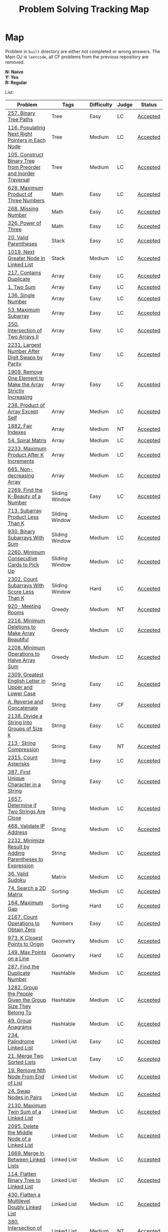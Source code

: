#+TITLE: Problem Solving Tracking Map
#+hugo_tags: "Computer Science"
* Map
Problem in ~built~ directory are either not completed or wrong answers. The Main OJ is
~leetcode~, all CF problems from the previous repository are removed.

*N: Naive* \\
*Y: Yes* \\
*R: Regular*

List:


| Problem                                                        | Tags                 | Difficulty | Judge | Status   |
|----------------------------------------------------------------+----------------------+------------+-------+----------|
| [[https://leetcode.com/problems/binary-tree-paths/][257. Binary Tree Paths]]                                         | Tree                 | Easy       | LC    | [[file:lc/257.binary-tree-paths.cpp][Accepted]] |
| [[https://leetcode.com/problems/populating-next-right-pointers-in-each-node/][116. Populating Next Right Pointers in Each Node]]               | Tree                 | Medium     | LC    | [[file:116.populating-next-right-pointers-in-each-node.cpp][Accepted]] |
| [[https://leetcode.com/problems/construct-binary-tree-from-preorder-and-inorder-traversal/][105. Construct Binary Tree from Preorder and Inorder Traversal]] | Tree                 | Medium     | LC    | [[file:lc/105.construct-binary-tree-from-preorder-and-inorder-traversal.cpp][Accepted]] |
|----------------------------------------------------------------+----------------------+------------+-------+----------|
| [[https://leetcode.com/problems/maximum-product-of-three-numbers/][628. Maximum Product of Three Numbers]]                          | Math                 | Easy       | LC    | [[file:lc/628.maximum-product-of-three-numbers.cpp][Accepted]] |
| [[https://leetcode.com/problems/missing-number/][268. Missing Number]]                                            | Math                 | Easy       | LC    | [[file:lc/268.missing-number.cpp][Accepted]] |
| [[https://leetcode.com/problems/power-of-three/][326. Power of Three]]                                            | Math                 | Easy       | LC    | [[file:lc/326.power-of-three.cpp][Accepted]] |
|----------------------------------------------------------------+----------------------+------------+-------+----------|
| [[https://leetcode.com/problems/valid-parentheses/][20. Valid Parentheses]]                                          | Stack                | Easy       | LC    | [[file:lc/20.valid-parentheses.cpp][Accepted]] |
| [[https://leetcode.com/problems/next-greater-node-in-linked-list/][1019. Next Greater Node In Linked List]]                         | Stack                | Medium     | LC    | [[file:lc/1019.next-greater-node-in-linked-list.cpp][Accepted]] |
|----------------------------------------------------------------+----------------------+------------+-------+----------|
| [[https://leetcode.com/problems/contains-duplicate/][217. Contains Duplicate]]                                        | Array                | Easy       | LC    | [[file:lc/217.contains-duplicate.cpp][Accepted]] |
| [[https://leetcode.com/problems/two-sum/][1. Two Sum]]                                                     | Array                | Easy       | LC    | [[file:lc/1.two-sum.cpp][Accepted]] |
| [[https://leetcode.com/problems/single-number/][136. Single Number]]                                             | Array                | Easy       | LC    | [[file:lc/136.single-number.cpp][Accepted]] |
| [[https://leetcode.com/problems/maximum-subarray/][53. Maximum Subarray]]                                           | Array                | Easy       | LC    | [[file:lc/53.maximum-subarray.cpp][Accepted]] |
| [[https://leetcode.com/problems/intersection-of-two-arrays-ii/][350. Intersection of Two Arrays II]]                             | Array                | Easy       | LC    | [[file:lc/350.intersection-of-two-arrays-ii.cpp][Accepted]] |
| [[https://leetcode.com/problems/largest-number-after-digit-swaps-by-parity/][2231. Largest Number After Digit Swaps by Parity]]               | Array                | Easy       | LC    | [[file:lc/2231.largest-number-after-digit-swaps-by-parity.cs][Accepted]] |
| [[https://leetcode.com/problems/remove-one-element-to-make-the-array-strictly-increasing/][1909. Remove One Element to Make the Array Strictly Increasing]] | Array                | Easy       | LC    | [[file:lc/1909.remove-one-element-to-make-the-array-strictly-increasing.cpp][Accepted]] |
| [[https://leetcode.com/problems/product-of-array-except-self/][238. Product of Array Except Self]]                              | Array                | Medium     | LC    | [[file:lc/238.product-of-array-except-self.cpp][Accepted]] |
| [[https://www.lintcode.com/problem/1882/][1882. Fair Indexes]]                                             | Array                | Medium     | NT    | [[file:nt/1882.cpp][Accepted]] |
| [[https://leetcode.com/problems/spiral-matrix/][54. Spiral Matrix]]                                              | Array                | Medium     | LC    | [[file:lc/54.spiral-matrix.cpp][Accepted]] |
| [[https://leetcode.com/problems/maximum-product-after-k-increments/][2233. Maximum Product After K Increments]]                       | Array                | Medium     | LC    | [[file:lc/2233.maximum-product-after-k-increments.cpp][Accepted]] |
| [[https://leetcode.com/problems/non-decreasing-array/][665. Non-decreasing Array]]                                      | Array                | Medium     | LC    | [[file:lc/665.non-decreasing-array.cpp][Accepted]] |
|----------------------------------------------------------------+----------------------+------------+-------+----------|
| [[https://leetcode.com/problems/find-the-k-beauty-of-a-number/][2269. Find the K-Beauty of a Number]]                            | Sliding Window       | Easy       | LC    | [[file:lc/2269.find-the-k-beauty-of-a-number.cs][Accepted]] |
| [[https://leetcode.com/problems/subarray-product-less-than-k/][713. Subarray Product Less Than K]]                              | Sliding Window       | Medium     | LC    | [[file:lc/713.subarray-product-less-than-k.cpp][Accepted]] |
| [[https://leetcode.com/problems/binary-subarrays-with-sum/][930. Binary Subarrays With Sum]]                                 | Sliding Window       | Medium     | LC    | [[file:lc/930.binary-subarrays-with-sum.cpp][Accepted]] |
| [[https://leetcode.com/problems/minimum-consecutive-cards-to-pick-up/][2260. Minimum Consecutive Cards to Pick Up]]                     | Sliding Window       | Medium     | LC    | [[file:lc/2260.minimum-consecutive-cards-to-pick-up.cpp][Accepted]] |
| [[https://leetcode.com/problems/count-subarrays-with-score-less-than-k/][2302. Count Subarrays With Score Less Than K]]                   | Sliding Window       | Hard       | LC    | [[file:lc/2302-count-subarrays-with-score-less-than-k.cpp][Accepted]] |
|----------------------------------------------------------------+----------------------+------------+-------+----------|
| [[https://www.lintcode.com/problem/920/][920 · Meeting Rooms]]                                            | Greedy               | Medium     | NT    | [[file:nt/920.cpp][Accepted]] |
| [[https://leetcode.com/problems/minimum-deletions-to-make-array-beautiful/][2216. Minimum Deletions to Make Array Beautiful]]                | Greedy               | Medium     | LC    | [[file:lc/2216.minimum-deletions-to-make-array-beautiful.cpp][Accepted]] |
| [[https://leetcode.com/problems/minimum-operations-to-halve-array-sum/][2208. Minimum Operations to Halve Array Sum]]                    | Greedy               | Medium     | LC    | [[file:lc/2208.minimum-operations-to-halve-array-sum.cpp][Accepted]] |
|----------------------------------------------------------------+----------------------+------------+-------+----------|
| [[https://leetcode.com/contest/weekly-contest-298/problems/greatest-english-letter-in-upper-and-lower-case/][2309. Greatest English Letter in Upper and Lower Case]]          | String               | Easy       | LC    | [[file:lc/2309.greatest-english-letter-in-upper-and-lower-case.cpp][Accepted]] |
| [[https://codeforces.com/contest/1634/problem/A][A. Reverse and Concatenate]]                                     | String               | Easy       | CF    | [[file:cf/1634A.cpp][Accepted]] |
| [[https://leetcode.com/contest/weekly-contest-276/problems/divide-a-string-into-groups-of-size-k/][2138. Divide a String Into Groups of Size k]]                    | String               | Easy       | LC    | [[file:lc/2138.divide-a-string-into-groups-of-size-k.cpp][Accepted]] |
| [[https://www.lintcode.com/problem/213/?_from=collection&fromId=185][213 · String Compression]]                                       | String               | Easy       | NT    | [[file:nt/213.cpp][Accepted]] |
| [[https://leetcode.com/problems/count-asterisks/][2315. Count Asterisks]]                                          | String               | Easy       | LC    | [[file:lc/2315.count-asterisks.cpp][Accepted]] |
| [[https://leetcode.com/problems/first-unique-character-in-a-string/][387. First Unique Character in a String]]                        | String               | Easy       | LC    | [[file:lc/387.first-unique-character-in-a-string.cpp][Accepted]] |
| [[https://leetcode.com/problems/determine-if-two-strings-are-close/][1657. Determine if Two Strings Are Close]]                       | String               | Medium     | LC    | [[file:lc/1657.determine-if-two-strings-are-close.cpp][Accepted]] |
| [[https://leetcode.com/problems/validate-ip-address/][468. Validate IP Address]]                                       | String               | Medium     | LC    | [[file:lc/468.validate-ip-address.cs][Accepted]] |
| [[https://leetcode.com/problems/minimize-result-by-adding-parentheses-to-expression/][2232. Minimize Result by Adding Parentheses to Expression]]      | String               | Medium     | LC    | [[file:lc/2232.minimize-result-by-adding-parentheses-to-expression.cs][Accepted]] |
|----------------------------------------------------------------+----------------------+------------+-------+----------|
| [[https://leetcode.com/problems/valid-sudoku/][36. Valid Sudoku]]                                               | Matrix               | Medium     | LC    | [[file:lc/36.valid-sudoku.cpp][Accepted]] |
|----------------------------------------------------------------+----------------------+------------+-------+----------|
| [[https://leetcode.com/problems/search-a-2d-matrix/][74. Search a 2D Matrix]]                                         | Sorting              | Medium     | LC    | [[file:lc/74.search-a-2d-matrix.cpp][Accepted]] |
| [[https://leetcode.com/problems/maximum-gap/][164. Maximum Gap]]                                               | Sorting              | Hard       | LC    | [[file:lc/164.maximum-gap.cpp][Accepted]] |
|----------------------------------------------------------------+----------------------+------------+-------+----------|
| [[https://leetcode.com/contest/weekly-contest-280/problems/count-operations-to-obtain-zero][2167. Count Operations to Obtain Zero]]                          | Numbers              | Easy       | LC    | [[file:lc/2169.count-operations-to-obtain-zero.cpp][Accepted]] |
|----------------------------------------------------------------+----------------------+------------+-------+----------|
| [[https://leetcode.com/problems/k-closest-points-to-origin/][973. K Closest Points to Origin]]                                | Geometry             | Medium     | LC    | [[file:lc/973.k-closest-points-to-origin.cpp][Accepted]] |
| [[https://leetcode.com/problems/max-points-on-a-line/][149. Max Points on a Line]]                                      | Geometry             | Hard       | LC    | [[file:lc/149.max-points-on-a-line.cpp][Accepted]] |
|----------------------------------------------------------------+----------------------+------------+-------+----------|
| [[https://leetcode.com/problems/find-the-duplicate-number/][287. Find the Duplicate Number]]                                 | Hashtable            | Medium     | LC    | [[file:lc/287.find-the-duplicate-number.cpp][Accepted]] |
| [[https://leetcode.com/problems/group-the-people-given-the-group-size-they-belong-to/][1282. Group the People Given the Group Size They Belong To]]     | Hashtable            | Medium     | LC    | [[file:lc/1282.group-the-people-given-the-group-size-they-belong-to.cpp][Accepted]] |
| [[https://leetcode.com/problems/group-anagrams/][49. Group Anagrams]]                                             | Hashtable            | Medium     | LC    | [[file:lc/49.group-anagrams.cpp][Accepted]] |
|----------------------------------------------------------------+----------------------+------------+-------+----------|
| [[https://leetcode.com/problems/palindrome-linked-list/][234. Palindrome Linked List]]                                    | Linked List          | Easy       | LC    | [[file:lc/234.palindrome-linked-list.cpp][Accepted]] |
| [[https://leetcode.com/problems/merge-two-sorted-lists/][21. Merge Two Sorted Lists]]                                     | Linked List          | Easy       | LC    | [[file:lc/21.merge-two-sorted-lists.cpp][Accepted]] |
| [[https://leetcode.com/problems/remove-nth-node-from-end-of-list/][19. Remove Nth Node From End of List]]                           | Linked List          | Medium     | LC    | [[file:lc/19.remove-nth-node-from-end-of-list.cpp][Accepted]] |
| [[https://leetcode.com/problems/swap-nodes-in-pairs/][24. Swap Nodes in Pairs]]                                        | Linked List          | Medium     | LC    | [[file:lc/24.swap-nodes-in-pairs.cpp][Accepted]] |
| [[https://leetcode.com/problems/maximum-twin-sum-of-a-linked-list/][2130. Maximum Twin Sum of a Linked List]]                        | Linked List          | Medium     | LC    | [[file:lc/2130.maximum-twin-sum-of-a-linked-list.cpp][Accepted]] |
| [[https://leetcode.com/problems/delete-the-middle-node-of-a-linked-list/][2095. Delete the Middle Node of a Linked List]]                  | Linked List          | Medium     | LC    | [[file:lc/2095.delete-the-middle-node-of-a-linked-list.cpp][Accepted]] |
| [[https://leetcode.com/problems/merge-in-between-linked-lists/][1669. Merge In Between Linked Lists]]                            | Linked List          | Medium     | LC    | [[file:lc/1669.merge-in-between-linked-lists.cpp][Accepted]] |
| [[https://leetcode.com/problems/flatten-binary-tree-to-linked-list/][114. Flatten Binary Tree to Linked List]]                        | Linked List          | Medium     | LC    | [[file:lc/144.flatten-binary-tree-to-linked-list.cpp][Accepted]] |
| [[https://leetcode.com/problems/flatten-a-multilevel-doubly-linked-list/][430. Flatten a Multilevel Doubly Linked List]]                   | Linked List          | Medium     | LC    | [[file:lc/430.flatten-a-multilevel-doubly-linked-list.cpp][Accepted]] |
| [[https://www.lintcode.com/problem/380/][380. Intersection of Two Linked Lists]]                          | Linked List          | Medium     | NT    | [[file:nt/380.cpp][Accepted]] |
|----------------------------------------------------------------+----------------------+------------+-------+----------|
| [[https://leetcode.com/problems/longest-mountain-in-array/][845. Longest Mountain in Array]]                                 | Enumeration          | Medium     | LC    | [[file:lc/845.longest-mountain-in-array.cpp][Accepted]] |
|----------------------------------------------------------------+----------------------+------------+-------+----------|
| [[https://leetcode.com/problems/combination-sum/][39. Combination Sum]]                                            | Backtracking         | Medium     | LC    | [[file:lc/39.combination-sum.cpp][Accepted]] |
|----------------------------------------------------------------+----------------------+------------+-------+----------|
| [[https://codeforces.com/contest/1689/problem/A][A - Lex String]]                                                 | Two Pointers         | Easy       | CF    | [[file:cf/798/a.cpp][Accepted]] |
| [[https://leetcode.com/problems/remove-duplicates-from-sorted-array-ii/][80. Remove Duplicates from Sorted Array II]]                     | Two Pointers         | Medium     | LC    | [[file:lc/80.remove-duplicates-from-sorted-array-ii.cpp][Accepted]] |
| [[https://leetcode.com/problems/rotate-array/][189. Rotate Array]]                                              | Two Pointers         | Medium     | LC    | [[file:lc/189.rotate-array.cpp][Accepted]] |
| [[https://leetcode.com/problems/swapping-nodes-in-a-linked-list/][1721. Swapping Nodes in a Linked List]]                          | Two Pointers         | Medium     | LC    | [[file:lc/1721.swapping-nodes-in-a-linked-list.cpp][Accepted]] |
| [[https://leetcode.com/problems/partition-list/][86. Partition List]]                                             | Two Pointers         | Medium     | LC    | [[file:lc/86.partition-list.cpp][Accepted]] |
| [[https://leetcode.com/problems/interval-list-intersections/][986. Interval List Intersections]]                               | Two Pointers         | Medium     | LC    | [[file:lc/986.interval-list-intersections.cpp][Accepted]] |
| [[https://leetcode.com/problems/rearrange-array-elements-by-sign/][2149. Rearrange Array Elements by Sign]]                         | Two Pointers         | Medium     | LC    | [[file:lc/2149.rearrange-array-elements-by-sign.cpp][Accepted]] |
| [[https://leetcode.com/problems/reverse-words-in-a-string/][151. Reverse Words in a String]]                                 | Two Pointers         | Medium     | LC    | [[file:lc/151-reverse-words-in-a-string.cs][Accepted]] |
| [[https://www.lintcode.com/problem/415/][415. Valid Palindrome]]                                          | Two Pointers         | Medium     | NT    | [[file:nt/415.cpp][Accepted]] |
|----------------------------------------------------------------+----------------------+------------+-------+----------|
| [[https://leetcode.com/problems/diameter-of-binary-tree/][543. Diameter of Binary Tree]]                                   | Binary Search        | Easy       | LC    | [[file:lc/543.diameter-of-binary-tree.cpp][Accepted]] |
| [[https://leetcode.com/problems/find-first-and-last-position-of-element-in-sorted-array/][4. Find First and Last Position of Element in Sorted Array]]     | Binary Search        | Medium     | LC    | [[file:lc/34.find-first-and-last-position-of-element-in-sorted-array.cpp][Accepted]] |
| [[https://leetcode.com/problems/search-a-2d-matrix-ii/][240. Search a 2D Matrix II]]                                     | Binary Search        | Medium     | LC    | [[file:lc/240.search-a-2d-matrix-ii.cpp][Accepted]] |
| [[https://leetcode.com/problems/find-minimum-in-rotated-sorted-array/][153. Find Minimum in Rotated Sorted Array]]                      | Binary Search        | Medium     | LC    | [[file:lc/153.find-minimum-in-rotated-sorted-array.cpp][Accepted]] |
| [[https://leetcode.com/problems/find-minimum-in-rotated-sorted-array-ii/][154. Find Minimum in Rotated Sorted Array II]]                   | Binary Search        | Hard       | LC    | [[file:lc/154.find-minimum-in-rotated-sorted-array-ii.cpp][Accepted]] |
|----------------------------------------------------------------+----------------------+------------+-------+----------|
| [[https://leetcode.com/problems/path-sum/][112. Path Sum]]                                                  | Depth-First Search   | Easy       | LC    | [[file:lc/112.path-sum.cpp][Accepted]] |
| [[https://leetcode.com/problems/longest-univalue-path/][687. Longest Univalue Path]]                                     | Depth-First Search   | Medium     | LC    | [[file:lc/687.longest-univalue-path.cpp][Accepted]] |
| [[https://leetcode.com/problems/path-sum-ii/][113. Path Sum II]]                                               | Depth-First Search   | Medium     | LC    | [[file:lc/113.path-sum-ii.cpp][Accepted]] |
| [[https://leetcode.com/problems/path-sum-iii/][437. Path Sum III]]                                              | Depth-First Search   | Medium     | LC    | [[file:lc/437.path-sum-iii.cpp][Accepted]] |
| [[https://leetcode.com/problems/accounts-merge/][721. Accounts Merge]]                                            | Depth-Frist Search   | Medium     | LC    | [[file:lc/721.accounts-merge.cpp][Accepted]] |
| [[https://leetcode.com/problems/all-paths-from-source-to-target/][797. All Paths From Source to Target]]                           | Depth-First Search   | Medium     | LC    | [[file:lc/797.all-paths-from-source-to-target.cpp][Accepted]] |
| [[https://leetcode.com/problems/keys-and-rooms/][841. Keys and Rooms]]                                            | Depth-First Search   | Medium     | LC    | [[file:lc/841.keys-and-rooms.cpp][Accepted]] |
| [[https://leetcode.com/problems/minimum-number-of-vertices-to-reach-all-nodes/][1557. Minimum Number of Vertices to Reach All Nodes]]            | Depth-First Search   | Medium     | LC    | [[file:lc/1557.minimum-number-of-vertices-to-reach-all-nodes.cpp][Accepted]] |
| [[https://leetcode.com/problems/binary-tree-pruning/][814. Binary Tree Pruning]]                                       | Depth-First Search   | Medium     | LC    | [[file:lc/814.binary-tree-pruning.cpp][Accepted]] |
| [[https://www.lintcode.com/problem/1704/][1704. Range Sum of BST]]                                         | Depth-First Search   | Medium     | NT    | [[file:nt/1704.cpp][Accepted]] |
| [[https://leetcode.com/problems/create-binary-tree-from-descriptions/][2196. Create Binary Tree From Descriptions]]                     | Depth-First Search   | Medium     | LC    | [[file:lc/2196.create-binary-tree-from-descriptions.cpp][Accepted]] |
| [[https://www.lintcode.com/problem/1862/?_from=problem_tag&fromId=undefined][1862. Time to Flower Tree]]                                      | Depth-First Search   | Medium     | NT    | [[file:nt/1862.cpp][Accepted]] |
| [[https://leetcode.com/problems/number-of-islands/][200. Number of Islands]]                                         | Depth-First Search   | Medium     | LC    | [[file:lc/200.number-of-islands.cpp][Accepted]] |
| [[https://www.lintcode.com/problem/860/?_from=collection&fromId=185][860 · Number of Distinct Islands]]                               | Depth-First Search   | Medium     | NT    | [[file:nt/860.cpp][Accepted]] |
| [[https://leetcode.com/problems/binary-tree-cameras/][968. Binary Tree Cameras]]                                       | Depth-First Search   | Hard       | LC    | [[file:lc/968.binary-tree-cameras.cpp][Accepted]] |
|----------------------------------------------------------------+----------------------+------------+-------+----------|
| [[https://leetcode.com/problems/best-time-to-buy-and-sell-stock/][121. Best Time to Buy and Sell Stock]]                           | Dynamic Programming  | Easy       | LC    | [[file:lc/121.best-time-to-buy-and-sell-stock.cpp][Accepted]] |
| [[https://leetcode.com/problems/integer-replacement/][397. Integer Replacement]]                                       | Dynamic Programming  | Medium     | LC    | [[file:lc/397.integer-replacement.cpp][Accepted]] |
| [[https://leetcode.com/problems/maximum-sum-circular-subarray/][918. Maximum Sum Circular Subarray]]                             | Dyanmic Programming  | Medium     | LC    | [[file:lc/918.maximum-sum-circular-subarray.cpp][Accepted]] |
| [[https://leetcode.com/problems/unique-paths/][62. Unique Paths]]                                               | Dynamic Programming  | Medium     | LC    | [[file:lc/62.unique-paths.cpp][Accepted]] |
| [[https://leetcode.com/problems/minimum-jumps-to-reach-home/][1654. Minimum Jumps to Reach Home]]                              | Dynamic Programming  | Medium     | LC    | [[file:built/1654.minimum-jumps-to-reach-home.cpp][TBS]]      |
|----------------------------------------------------------------+----------------------+------------+-------+----------|
| [[https://leetcode.com/problems/deepest-leaves-sum/][1302. Deepest Leaves Sum]]                                       | Breadth-First Search | Medium     | LC    | [[file:lc/1302.deepest-leaves-sum.cpp][Accepted]] |
| [[https://leetcode.com/problems/binary-tree-level-order-traversal/][102. Binary Tree Level Order Traversal]]                         | Breadth-First Search | Medium     | LC    | [[file:lc/102.binary-tree-level-order-traversal.cpp][Accepted]] |
| [[https://leetcode.com/problems/binary-tree-level-order-traversal-ii/][107. Binary Tree Level Order Traversal II]]                      | Breadth-First Search | Medium     | LC    | [[file:lc/107.binary-tree-level-order-traversal-ii.cpp][Accepted]] |
| [[https://leetcode.com/problems/n-ary-tree-level-order-traversal/][429. N-ary Tree Level Order Traversal]]                          | Breadth-First Search | Medium     | LC    | [[file:lc/429.n-ary-tree-level-order-traversal.cpp][Accepted]] |
| [[https://leetcode.com/problems/populating-next-right-pointers-in-each-node/][116. Populating Next Right Pointers in Each Node]]               | Breadth-First Search | Medium     | LC    | [[file:lc/166.populating-next-right-pointers-in-each-node.cpp][Accepted]] |
| [[https://leetcode.com/problems/binary-tree-zigzag-level-order-traversal/][103. Binary Tree Zigzag Level Order Traversal]]                  | Breadth-First Search | Medium     | LC    | [[file:lc/103.binary-tree-zigzag-level-order-traversal.cpp][Accepted]] |
|----------------------------------------------------------------+----------------------+------------+-------+----------|
| [[https://leetcode.com/problems/kth-largest-element-in-an-array/][215. Kth Largest Element in an Array]]                           | Heap                 | Medium     | LC    | [[file:lc/215.kth-largest-element-in-an-array.cpp][Accepted]] |
| [[https://leetcode.com/problems/maximum-absolute-sum-of-any-subarray/][1749. Maximum Absolute Sum of Any Subarray]]                     | Heap                 | Medium     | LC    | [[file:lc/1749.maximum-absolute-sum-of-any-subarray.cpp][Accepted]] |
|----------------------------------------------------------------+----------------------+------------+-------+----------|

* To Be Solved
|------------------------------------------------+---------------------+------------+-------+----------|
| Problem                                        | Tags                | Difficulty | Judge | Statue   |
|------------------------------------------------+---------------------+------------+-------+----------|
| [[https://leetcode.com/problems/merge-k-sorted-lists/solution/][23. Merge k Sorted Lists]]                       | Linked List         | Hard       | LC    | TBS      |
|------------------------------------------------+---------------------+------------+-------+----------|
| [[https://leetcode.com/problems/text-justification/][68. Text Justification]]                         | Array               | Medium     | LC    | TBS      |
|------------------------------------------------+---------------------+------------+-------+----------|
| [[https://leetcode.com/problems/rotating-the-box/][1861. Rotating the Box]]                         | Matrix              | Medium     | LC    | [[file:lc/1861.rotating-the-box.cpp][TBS]]      |
|------------------------------------------------+---------------------+------------+-------+----------|
| [[https://leetcode.com/problems/valid-parenthesis-string/][678. Valid Parenthesis String]]                  | Stack               | Medium     | LC    | [[file:lc/678.valid-parenthesis-string.cpp][TBS]]      |
|------------------------------------------------+---------------------+------------+-------+----------|
| [[https://leetcode.com/problems/find-all-anagrams-in-a-string/][438. Find All Anagrams in a String]]             | String              | Medium     | LC    | [[file:built/438.find-all-anagrams-in-a-string.cpp][TBS]]      |
|------------------------------------------------+---------------------+------------+-------+----------|
| [[https://leetcode.com/problems/3sum/][15. 3Sums]]                                      | Two Pointers        | Medium     | LC    | [[file:built/15.3sums.cpp][TBS]]      |
|------------------------------------------------+---------------------+------------+-------+----------|
| [[https://leetcode.com/problems/subsets-ii/][90. Subsets II]]                                 | Backtracking        | Medium     | LC    | [[file:built/99.subsets-ii.cpp][TBS]]      |
|------------------------------------------------+---------------------+------------+-------+----------|
| [[https://leetcode.com/problems/decode-ways/][91. Decode Ways]]                                | Dynamic Programming | Medium     | LC    | [[file:built/91.decode-ways.cpp][TBS]]      |
| [[https://leetcode.com/problems/ways-to-make-a-fair-array][1664. Ways to Make a Fair Array]]                | Dynamic Programming | Medium     | LC    | [[file:lc/1664.ways-to-make-a-fair-array.cpp][TBS]]      |
|------------------------------------------------+---------------------+------------+-------+----------|
| [[https://leetcode.com/problems/vertical-order-traversal-of-a-binary-tree/#:~:text=The%20vertical%20order%20traversal%20of%20a%20binary%20tree%20is%20a,these%20nodes%20by%20their%20values.][987. Vertical Order Traversal of a Binary Tree]] | Depth-First Search  | Hard       | LC    | [[file:987.vertical-order-traversal-of-a-binary-tree.cpp][TBS]]      |
|------------------------------------------------+---------------------+------------+-------+----------|
| [[https://leetcode.com/problems/design-browser-history/][1472. Design Browser History]]                   | Design              | Medium     | LC    | [[file:lc/1472.design-browser-history.cpp][TBS]]      |
|------------------------------------------------+---------------------+------------+-------+----------|
| [[https://leetcode.com/problems/insertion-sort-list/][147. Insertion Sort List]]                       | Sorting             | Medium     | LC    | [[file:lc/147.insertion-sort-list.cpp][TBS]]      |
|------------------------------------------------+---------------------+------------+-------+----------|
| [[https://www.lintcode.com/problem/919/?_from=collection&fromId=185][919 · Meeting Rooms II]]                         | Greedy              | Medium     | NT    | [[file:nt/919.cpp][TBS]]      |
|------------------------------------------------+---------------------+------------+-------+----------|
| [[https://leetcode.com/problems/number-of-provinces/][547. Number of Provinces]]                       | Depth-First Search  | Medium     | LC    | [[file:lc/547.number-of-provinces.cpp][TBS]]      |
| [[https://leetcode.com/problems/shortest-bridge/][934. Shortest Bridge]]                           | Depth-First Search  | Medium     | LC    | TBS      |
|------------------------------------------------+---------------------+------------+-------+----------|

* Solve Again
|----------------------------------------------+---------------+------------+-------+----------|
| Problem                                      | Tags          | Difficulty | Judge | Statue   |
| [[https://leetcode.com/problems/find-minimum-in-rotated-sorted-array/][153. Find Minimum in Rotated Sorted Array]]    | Binary Search | Medium     | LC    | [[file:lc/153.find-minimum-in-rotated-sorted-array.cpp][Accepted]] |
| [[https://leetcode.com/problems/find-minimum-in-rotated-sorted-array-ii/][154. Find Minimum in Rotated Sorted Array II]] | Binary Search | Medium     | LC    | [[file:lc/154.find-minimum-in-rotated-sorted-array-ii.cpp][Accepted]] |
* What to Study
| Topic              | Difficulty | R.I (For SW engineering) | Set |
|--------------------+------------+--------------------------+-----|
| Two Pointers       | Medium     | High                     | [[https://leetcode.com/tag/two-pointers/][LC]]  |
| BFS                | Low        | High                     | [[https://leetcode.com/tag/breadth-first-search/][LC]]  |
| DFS                | Medium     | High                     | [[https://leetcode.com/tag/depth-first-search/][LC]]  |
| Graphs             | Medium     | High                     | [[https://leetcode.com/tag/graph/][LC]]  |
| Heap               | Medium     | Medium                   | [[https://leetcode.com/tag/heap-priority-queue/][LC]]  |
| Binay Search       | Medium     | Medium                   | [[https://leetcode.com/tag/binary-search/][LC]]  |
| Divide and Conquer | High       | Low                      | [[https://leetcode.com/tag/divide-and-conquer/][LC]]  |
| Linked List        | Low        | High                     | [[https://leetcode.com/tag/Linked-List/][LC]]  |
| Hash               | Medium     | High                     | [[https://leetcode.com/tag/hash-table/][LC]]  |
| DP                 | High       | Low                      | [[https://leetcode.com/tag/sorting/][LC]]  |
| Trie               | Medium     | Medium                   | [[https://leetcode.com/tag/trie/][LC]]  |
| Union Find         | Medium     | Low                      | [[https://leetcode.com/tag/union-find/][LC]]  |
| Recursion          | -          | -                        | [[https://leetcode.com/tag/recursion/][LC]]  |
| Stack              | -          | -                        | [[https://leetcode.com/tag/monotonic-stack/][LC]]  |
| BST                | -          | -                        | [[https://leetcode.com/tag/binary-search-tree/][LC]]  |
| Orderd Set         | -          | -                        | [[https://leetcode.com/tag/ordered-set/][LC]]  |
| Divide and Conquer | -          | -                        | [[https://leetcode.com/tag/divide-and-conquer/][LC]]  |
| Backtracking       | -          | -                        | [[https://leetcode.com/tag/backtracking/][LC]]  |
|--------------------+------------+--------------------------+-----|
* To Cover
** TODO Math
** TODO Combination
** TODO combinatorial search
** TODO permutation
** TODO Trie
** TODO Union Find
** TODO Greedy [0/1]
*** [ ] https://leetcode.com/problems/maximum-number-of-events-that-can-be-attended/

** TODO Heap [0/3]
*** [ ] https://leetcode.com/problems/max-value-of-equation/ :heap:
*** [ ] https://leetcode.com/problems/find-median-from-data-stream/ :heap:
*** [ ] https://leetcode.com/problems/daily-temperatures/ :stack:

** TODO Sorting [0/7]
*** [ ] [[https://leetcode.com/problems/sort-colors/][https://leetcode.com/problems/sort-colors/]]
*** [ ] https://leetcode.com/problems/partition-list/
*** [ ] [[https://leetcode.com/problems/maximum-performance-of-a-team/][https://leetcode.com/problems/maximum-performance-of-a-team/]]
*** [ ] https://leetcode.com/problems/pancake-sorting/
*** [ ] https://leetcode.com/problems/sort-list/
*** [ ] https://leetcode.com/problems/partition-array-according-to-given-pivot

** TODO [[https://leetcode.com/problems/longest-palindromic-substring/][Dynamic Programming]]
* Problems Overall

| Type               | Percentage |
| DFS                |       16.8 |
| Basic Programming  |       12.6 |
| Pointers           |       10.5 |
| Linked List        |        6.3 |
| BFS                |        4.9 |
| Math               |        4.9 |
| Hash               |        4.2 |
| Binary Search      |        3.5 |
| Stack              |        3.5 |
| DP                 |        2.8 |
| Heap               |        2.8 |
| Bit manipulation   |        2.1 |
| Matrix             |        2.1 |
| Divide and Conquer |        0.7 |
| Prefix Sum         |        0.7 |

Others:
- Heap
- Stack (monotonic)
- Stack
- Tire
- Prefix Sum
- Graph
- Sorting
- Divide and Conquer
